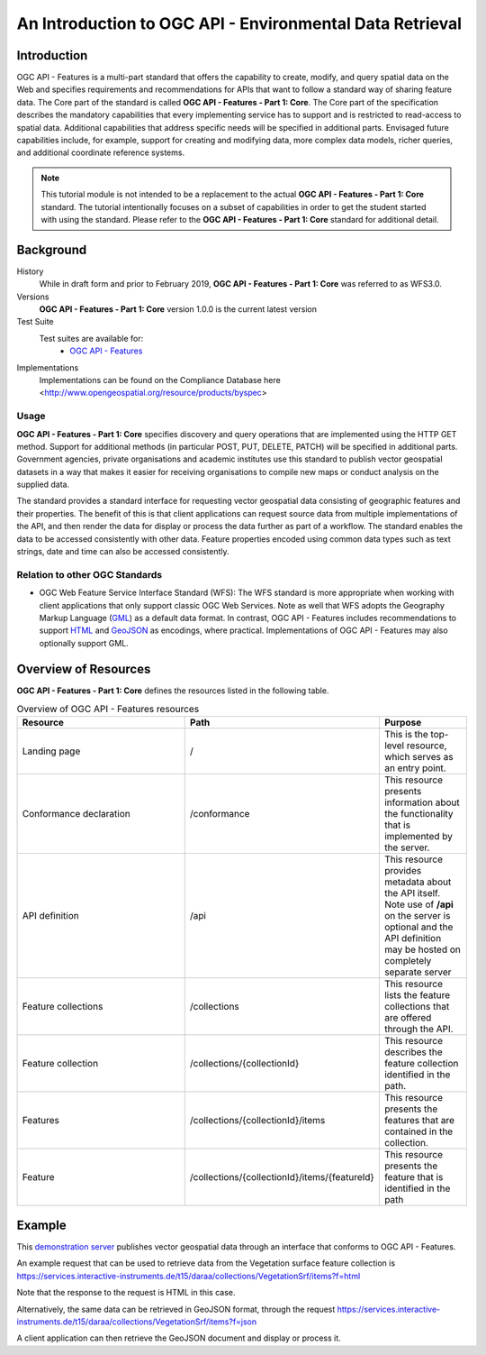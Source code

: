An Introduction to OGC API - Environmental Data Retrieval
==================

Introduction
------------

OGC API - Features is a multi-part standard that offers the capability to create, modify, and query spatial data on the Web and specifies requirements and recommendations for APIs that want to follow a standard way of sharing feature data. The Core part of the standard is called **OGC API - Features - Part 1: Core**. The Core part of the specification describes the mandatory capabilities that every implementing service has to support and is restricted to read-access to spatial data. Additional capabilities that address specific needs will be specified in additional parts. Envisaged future capabilities include, for example, support for creating and modifying data, more complex data models, richer queries, and additional coordinate reference systems.


.. note::  This tutorial module is not intended to be a replacement to the actual **OGC API - Features - Part 1: Core** standard. The tutorial intentionally focuses on a subset of capabilities in order to get the student started with using the standard. Please refer to the **OGC API - Features - Part 1: Core** standard for additional detail.


Background
--------------------

History
    While in draft form and prior to February 2019, **OGC API - Features - Part 1: Core** was referred to as WFS3.0.
Versions
    **OGC API - Features - Part 1: Core** version 1.0.0 is the current latest version
Test Suite
  Test suites are available for:
      - `OGC API - Features <https://github.com/opengeospatial/ets-ogcapi-features10>`_
Implementations
    Implementations can be found on the Compliance Database here <http://www.opengeospatial.org/resource/products/byspec>

Usage
^^^^^^

**OGC API - Features - Part 1: Core** specifies discovery and query operations that are implemented using the HTTP GET method. Support for additional methods (in particular POST, PUT, DELETE, PATCH) will be specified in additional parts. Government agencies, private organisations and academic institutes use this standard to publish vector geospatial datasets in a way that makes it easier for receiving organisations to compile new maps or conduct analysis on the supplied data.

The standard provides a standard interface for requesting vector geospatial data consisting of geographic features and their properties. The benefit of this is that client applications can request source data from multiple implementations of the API, and then render the data for display or process the data further as part of a workflow. The standard enables the data to be accessed consistently with other data. Feature properties encoded using common data types such as text strings, date and time can also be accessed consistently.

Relation to other OGC Standards
^^^^^^^^^^^^^^^^^^^^^^^^^^^^^^^^^^^^
- OGC Web Feature Service Interface Standard (WFS): The WFS standard is more appropriate when working with client applications that only support classic OGC Web Services. Note as well that WFS adopts the Geography Markup Language (`GML <https://www.ogc.org/standards/gml>`_) as a default data format. In contrast, OGC API - Features includes recommendations to support `HTML <https://html.spec.whatwg.org>`_ and `GeoJSON <https://geojson.org>`_ as encodings, where practical. Implementations of OGC API - Features may also optionally support GML.


Overview of Resources
----------------------------

**OGC API - Features - Part 1: Core** defines the resources listed in the following table.


.. csv-table:: Overview of OGC API - Features resources
   :header: "Resource ", "Path", "Purpose"
   :widths: 20, 20, 10

   "Landing page", "/", "This is the top-level resource, which serves as an entry point."
   "Conformance declaration", "/conformance", "This resource presents information about the functionality that is implemented by the server."
   "API definition", "/api", "This resource provides metadata about the API itself. Note use of **/api** on the server is optional and the API definition may be hosted on completely separate server"
   "Feature collections", "/collections", "This resource lists the feature collections that are offered through the API."
   "Feature collection", "/collections/{collectionId}", "This resource describes the feature collection identified in the path."
   "Features", "/collections/{collectionId}/items", "This resource presents the features that are contained in the collection."
   "Feature", "/collections/{collectionId}/items/{featureId}", "This resource presents the feature that is identified in the path"



Example
-------

This `demonstration server <https://services.interactive-instruments.de/t15/daraa/>`_ publishes vector geospatial data through an interface that conforms to OGC API - Features.

An example request that can be used to retrieve data from the Vegetation surface feature collection is https://services.interactive-instruments.de/t15/daraa/collections/VegetationSrf/items?f=html

Note that the response to the request is HTML in this case.

Alternatively, the same data can be retrieved in GeoJSON format, through the request https://services.interactive-instruments.de/t15/daraa/collections/VegetationSrf/items?f=json

A client application can then retrieve the GeoJSON document and display or process it.

